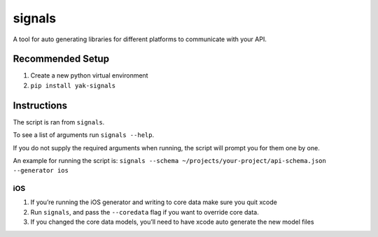 signals
=================

| |Codeship Status for yeti/signals|
| |Coverage Status|

A tool for auto generating libraries for different platforms to
communicate with your API.

Recommended Setup
-----------------

#. Create a new python virtual environment
#. ``pip install yak-signals``

Instructions
------------

The script is ran from ``signals``.

To see a list of arguments run ``signals --help``.

If you do not supply the required arguments when running, the script
will prompt you for them one by one.

An example for running the script is:
``signals --schema ~/projects/your-project/api-schema.json --generator ios``

iOS
~~~

#. If you’re running the iOS generator and writing to core data make
   sure you quit xcode
#. Run ``signals``, and pass the ``--coredata`` flag
   if you want to override core data.
#. If you changed the core data models, you’ll need to have xcode auto
   generate the new model files

.. |Codeship Status for yeti/signals| image:: https://codeship.com/projects/d2fa74a0-01ab-0133-75b8-2226f6cba81b/status?branch=master
   :target: https://codeship.com/projects/88715
.. |Coverage Status| image:: https://coveralls.io/repos/yeti/signals/badge.svg?branch=master&service=github
   :target: https://coveralls.io/github/yeti/signals?branch=master